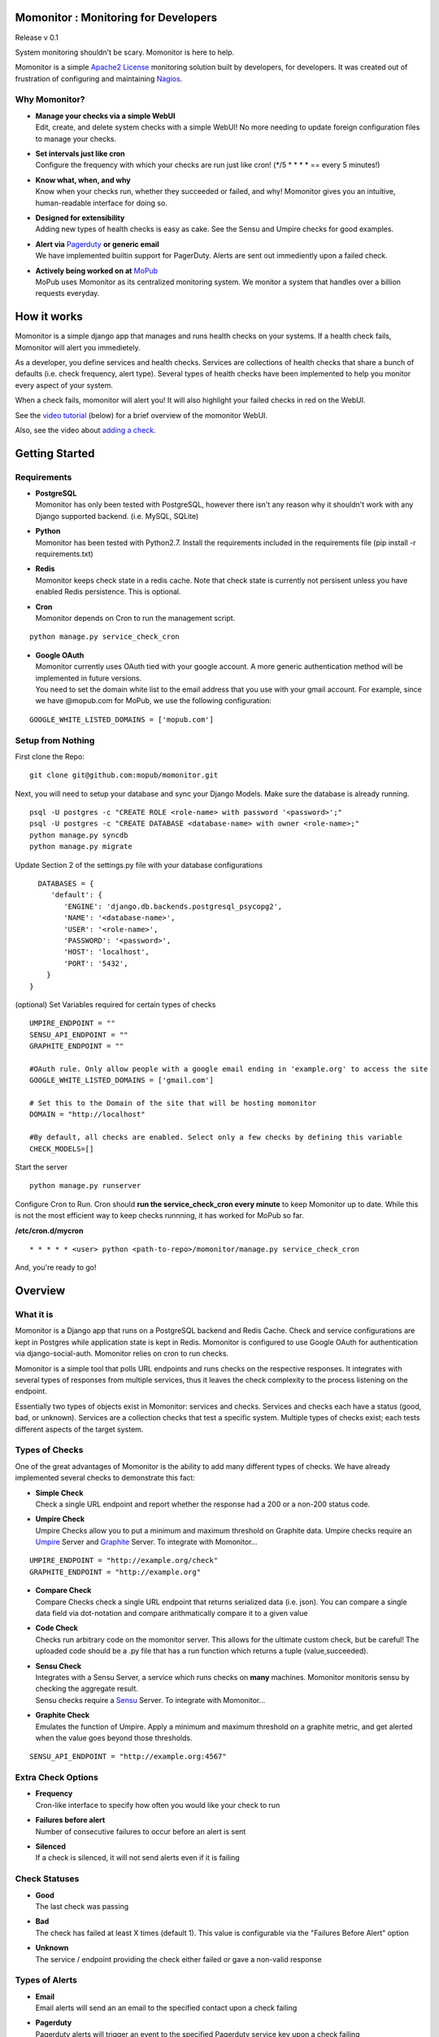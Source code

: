 .. momonitor documentation master file, created by
   sphinx-quickstart on Sat Mar 23 21:56:27 2013.
   You can adapt this file completely to your liking, but it should at least
   contain the root `toctree` directive.

Momonitor : Monitoring for Developers
=====================================

Release v 0.1

System monitoring shouldn't be scary. Momonitor is here to help. 

Momonitor is a simple `Apache2 License <http://www.apache.org/licenses/LICENSE-2.0.html>`_ monitoring solution built by developers, for developers. It was created out of frustration of configuring and maintaining `Nagios <http://www.nagios.org/>`_.

Why Momonitor?
--------------

* | **Manage your checks via a simple WebUI**
  | Edit, create, and delete system checks with a simple WebUI! No more needing to update foreign configuration files to manage your checks.
* | **Set intervals just like cron**
  | Configure the frequency with which your checks are run just like cron! (\*/5 \* \* \* \* == every 5 minutes!)
* | **Know what, when, and why**
  | Know when your checks run, whether they succeeded or failed, and why! Momonitor gives you an intuitive, human-readable interface for doing so.
* | **Designed for extensibility**
  | Adding new types of health checks is easy as cake. See the Sensu and Umpire checks for good examples.
* | **Alert via** `Pagerduty <http://www.pagerduty.com/>`_ **or generic email**
  | We have implemented builtin support for PagerDuty. Alerts are sent out immediently upon a failed check.
* | **Actively being worked on at** `MoPub <http://mopub.com>`_
  | MoPub uses Momonitor as its centralized monitoring system. We monitor a system that handles over a billion requests everyday.

How it works
============

Momonitor is a simple django app that manages and runs health checks on your systems. If a health check fails, Momonitor will alert you immedietely.

As a developer, you define services and health checks. Services are collections of health checks that share a bunch of defaults (i.e. check frequency, alert type). Several types of health checks have been implemented to help you monitor every aspect of your system.

When a check fails, momonitor will alert you! It will also highlight your failed checks in red on the WebUI.

See the `video tutorial <http://www.youtube.com/watch?v=uL5ddl5wpac>`_ (below) for a brief overview of the momonitor WebUI.

Also, see the video about `adding a check <http://youtu.be/YVNQo98Nrio>`_.

Getting Started
===============

Requirements
------------

* | **PostgreSQL**
  | Momonitor has only been tested with PostgreSQL, however there isn't any reason why it shouldn't work with any Django supported backend. (i.e. MySQL, SQLite)
* | **Python** 
  | Momonitor has been tested with Python2.7. Install the requirements included in the requirements file (pip install -r requirements.txt)
* | **Redis**
  | Momonitor keeps check state in a redis cache. Note that check state is currently not persisent unless you have enabled Redis persistence. This is optional.
* | **Cron**
  | Momonitor depends on Cron to run the management script.

::

     python manage.py service_check_cron
      
* | **Google OAuth**
  | Momonitor currently uses OAuth tied with your google account. A more generic authentication method will be implemented in future versions.
  | You need to set the domain white list to the email address that you use with your gmail account. For example, since we have @mopub.com for MoPub, we use the following configuration:

::

    GOOGLE_WHITE_LISTED_DOMAINS = ['mopub.com']


Setup from Nothing
------------------

First clone the Repo:
::

    git clone git@github.com:mopub/momonitor.git

Next, you will need to setup your database and sync your Django Models. Make sure the database is already running.
::

    psql -U postgres -c "CREATE ROLE <role-name> with password '<password>';"
    psql -U postgres -c "CREATE DATABASE <database-name> with owner <role-name>;"
    python manage.py syncdb
    python manage.py migrate

Update Section 2 of the settings.py file with your database configurations
::

    DATABASES = {
       'default': {
          'ENGINE': 'django.db.backends.postgresql_psycopg2',
          'NAME': '<database-name>',
          'USER': '<role-name>',
          'PASSWORD': '<password>',
          'HOST': 'localhost',
          'PORT': '5432',
      }
  }

(optional) Set Variables required for certain types of checks
::

      UMPIRE_ENDPOINT = ""
      SENSU_API_ENDPOINT = ""
      GRAPHITE_ENDPOINT = ""

      #OAuth rule. Only allow people with a google email ending in 'example.org' to access the site   
      GOOGLE_WHITE_LISTED_DOMAINS = ['gmail.com']

      # Set this to the Domain of the site that will be hosting momonitor   
      DOMAIN = "http://localhost"
      
      #By default, all checks are enabled. Select only a few checks by defining this variable
      CHECK_MODELS=[]

Start the server
::

   python manage.py runserver

Configure Cron to Run. Cron should **run the service_check_cron every minute** to keep Momonitor up to date. While this is not the most efficient way to keep checks runnning, it has worked for MoPub so far.

**/etc/cron.d/mycron**

::

   * * * * * <user> python <path-to-repo>/momonitor/manage.py service_check_cron

And, you're ready to go!


Overview
========

What it is
----------

Momonitor is a Django app that runs on a PostgreSQL backend and Redis Cache. Check and service configurations are kept in Postgres while application state is kept in Redis. Momonitor is configured to use Google OAuth for authentication via django-social-auth. Momonitor relies on cron to run checks.

Momonitor is a simple tool that polls URL endpoints and runs checks on the respective responses. It integrates with several types of responses from multiple services, thus it leaves the check complexity to the process listening on the endpoint.

Essentially two types of objects exist in Momonitor: services and checks. Services and checks each have a status (good, bad, or unknown).  Services are a collection checks that test a specific system. Multiple types of checks exist; each tests  different aspects of the target system.

Types of Checks
---------------

One of the great advantages of Momonitor is the ability to add many different types of checks. We have already implemented several checks to demonstrate this fact:

* | **Simple Check** 
  | Check a single URL endpoint and report whether the response had a 200 or a non-200 status code.
* | **Umpire Check** 
  | Umpire Checks allow you to put a minimum and maximum threshold on Graphite data. Umpire checks require an `Umpire <https://github.com/heroku/umpire>`_ Server and `Graphite <http://graphite.wikidot.com/>`_ Server. To integrate with Momonitor...

::

   UMPIRE_ENDPOINT = "http://example.org/check"
   GRAPHITE_ENDPOINT = "http://example.org"

* | **Compare Check** 
  | Compare Checks check a single URL endpoint that returns serialized data (i.e. json). You can compare a single data field via dot-notation and compare arithmatically compare it to a given value
* | **Code Check** 
  | Checks run arbitrary code on the momonitor server. This allows for the ultimate custom check, but be careful! The uploaded code should be a .py file that has a run function which returns a tuple (value,succeeded).
* | **Sensu Check** 
  | Integrates with a Sensu Server, a service which runs checks on **many** machines. Momonitor monitoris sensu by checking the aggregate result.
  | Sensu checks require a `Sensu <https://github.com/sensu/sensu>`_ Server. To integrate with Momonitor...

* | **Graphite Check**
  | Emulates the function of Umpire. Apply a minimum and maximum threshold on a graphite metric, and get alerted when the value goes beyond those thresholds.

::

    SENSU_API_ENDPOINT = "http://example.org:4567"

Extra Check Options
-------------------

* | **Frequency** 
  | Cron-like interface to specify how often you would like your check to run
* | **Failures before alert** 
  | Number of consecutive failures to occur before an alert is sent
* | **Silenced** 
  | If a check is silenced, it will not send alerts even if it is failing

Check Statuses
--------------

* | **Good** 
  | The last check was passing
* | **Bad** 
  | The check has failed at least X times (default 1). This value is configurable via the "Failures Before Alert" option
* | **Unknown** 
  | The service / endpoint providing the check either failed or gave a non-valid response

Types of Alerts
---------------

* | **Email** 
  | Email alerts will send an an email to the specified contact upon a check failing
* | **Pagerduty** 
  | Pagerduty alerts will trigger an event to the specified Pagerduty service key upon a check failing
* | **None** 
  | This option will disable alerts for the service


Other Features
==============

Momonitor comes with a couple additional features that make it more fun. These are by no means neccessary, but they continue to help us at MoPub

* | **Mobile UI** 
  | On the go? Enable the momonitor/mobile django app to get access to Momonitor's mobile interface. Currently, the interface allows you to view the health of all checks and silence them if neccessary.
* | **Slideshow** 
  | Have an extra unused TV hanging on the wall? Enable the momonitor/slideshow django app to get access to Momonitor's slideshow feature. Based on all of the checks you add, Momonitor will automatically create a slideshow for each service, which cycles through graphs of all of your checks.  

Testing
=======

For testing, we are using Django's builtin unittest.TestCase and a custom-made Flask http server to mimic external services (like Sensu and Umpire). To run tests, you must start up the flask server before running the test command:

::

    >>> python manage.py start_testing_faux_server

And then, in a separate tab...
::

    >>> python manage test main
    >>> python manage test mobile

Feedback
========

We love feedback. If you have any questions about the momonitoring system, contact Rob at rob@mopub.com

Found an issue? We'd greatly appreciate it you `told us <https://github.com/mopub/momonitor/issues>`_ !


